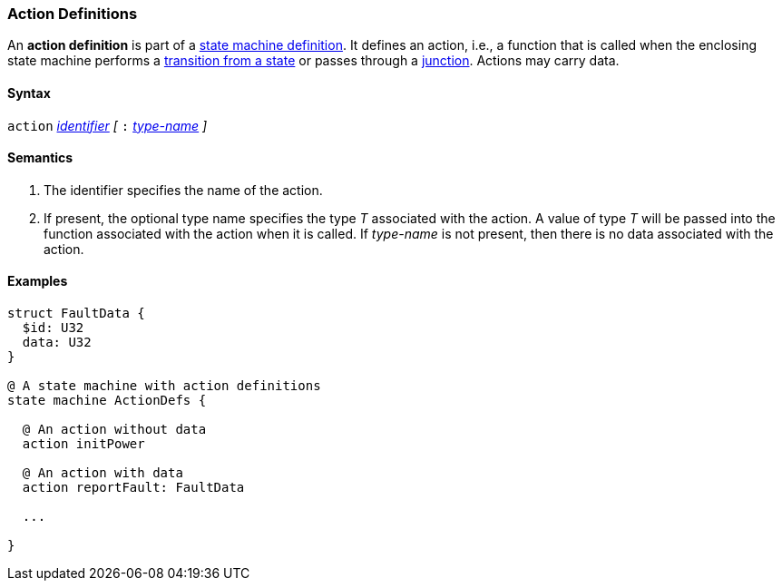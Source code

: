 === Action Definitions

An *action definition* is part of a
<<Definitions_State-Machine-Definitions,state machine definition>>.
It defines an action, i.e., a function that is called when
the enclosing state machine performs a
<<State-Machine-Behavior-Elements_State-Transition-Specifiers,transition from a state>>
or passes through a
<<State-Machine-Behavior-Elements_Junction-Definitions,junction>>.
Actions may carry data.

==== Syntax
`action`
<<Lexical-Elements_Identifiers,_identifier_>>
_[_
`:`
<<Type-Names,_type-name_>>
_]_

==== Semantics

. The identifier specifies the name of the action.

. If present, the optional type name specifies the type _T_ associated
with the action.
A value of type _T_ will be passed into the function associated with
the action when it is called.
If _type-name_ is not present, then there is no data associated with the
action.

==== Examples

[source,fpp]
----
struct FaultData {
  $id: U32
  data: U32
}

@ A state machine with action definitions
state machine ActionDefs {

  @ An action without data
  action initPower

  @ An action with data
  action reportFault: FaultData

  ...

}
----
